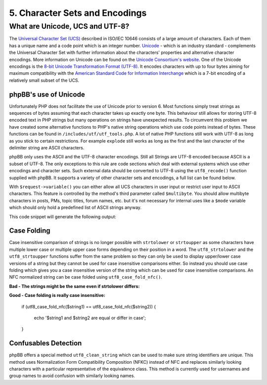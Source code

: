 5. Character Sets and Encodings
===============================

What are Unicode, UCS and UTF-8?
--------------------------------

The `Universal Character Set (UCS) <http://en.wikipedia.org/wiki/Universal_Character_Set>`_ described in ISO/IEC 10646 consists of a large amount of characters. Each of them has a unique name and a code point which is an integer number. `Unicode <http://en.wikipedia.org/wiki/Unicode>`_ - which is an industry standard - complements the Universal Character Set with further information about the characters' properties and alternative character encodings. More information on Unicode can be found on the `Unicode Consortium's website <http://www.unicode.org/>`_. One of the Unicode encodings is the `8-bit Unicode Transformation Format (UTF-8) <http://en.wikipedia.org/wiki/UTF-8>`_. It encodes characters with up to four bytes aiming for maximum compatibility with the `American Standard Code for Information Interchange <http://en.wikipedia.org/wiki/ASCII>`_ which is a 7-bit encoding of a relatively small subset of the UCS.

phpBB's use of Unicode
++++++++++++++++++++++

Unfortunately PHP does not facilitate the use of Unicode prior to version 6. Most functions simply treat strings as sequences of bytes assuming that each character takes up exactly one byte. This behaviour still allows for storing UTF-8 encoded text in PHP strings but many operations on strings have unexpected results. To circumvent this problem we have created some alternative functions to PHP's native string operations which use code points instead of bytes. These functions can be found in ``/includes/utf/utf_tools.php``. A lot of native PHP functions still work with UTF-8 as long as you stick to certain restrictions. For example ``explode`` still works as long as the first and the last character of the delimiter string are ASCII characters.

phpBB only uses the ASCII and the UTF-8 character encodings. Still all Strings are UTF-8 encoded because ASCII is a subset of UTF-8. The only exceptions to this rule are code sections which deal with external systems which use other encodings and character sets. Such external data should be converted to UTF-8 using the ``utf8_recode()`` function supplied with phpBB. It supports a variety of other character sets and encodings, a full list can be found below.

With ``$request->variable()`` you can either allow all UCS characters in user input or restrict user input to ASCII characters. This feature is controlled by the method's third parameter called ``$multibyte``. You should allow multibyte characters in posts, PMs, topic titles, forum names, etc. but it's not necessary for internal uses like a ``$mode`` variable which should only hold a predefined list of ASCII strings anyway.

.. code: php
    // an input string containing a multibyte character
    $_REQUEST['multibyte_string'] = 'Käse';

    // print request variable as a UTF-8 string allowing multibyte characters
    echo $request->variable('multibyte_string', '', true);
    // print request variable as ASCII string
    echo $request->variable('multibyte_string', '');

This code snippet will generate the following output:

.. code: text
    Käse
    K??se

Case Folding
++++++++++++

Case insensitive comparison of strings is no longer possible with ``strtolower`` or ``strtoupper`` as some characters have multiple lower case or multiple upper case forms depending on their position in a word. The ``utf8_strtolower`` and the ``utf8_strtoupper`` functions suffer from the same problem so they can only be used to display upper/lower case versions of a string but they cannot be used for case insensitive comparisons either. So instead you should use case folding which gives you a case insensitive version of the string which can be used for case insensitive comparisons. An NFC normalized string can be case folded using ``utf8_case_fold_nfc()``.

**Bad - The strings might be the same even if strtolower differs:**

.. code: php
    if (strtolower($string1) == strtolower($string2))
    {
    	echo '$string1 and $string2 are equal or differ in case';
    }

**Good - Case folding is really case insensitive:**


	if (utf8_case_fold_nfc($string1) == utf8_case_fold_nfc($string2))
	{
		echo '$string1 and $string2 are equal or differ in case';
	}

Confusables Detection
+++++++++++++++++++++

phpBB offers a special method ``utf8_clean_string`` which can be used to make sure string identifiers are unique. This method uses Normalization Form Compatibility Composition (NFKC) instead of NFC and replaces similarly looking characters with a particular representative of the equivalence class. This method is currently used for usernames and group names to avoid confusion with similarly looking names.
